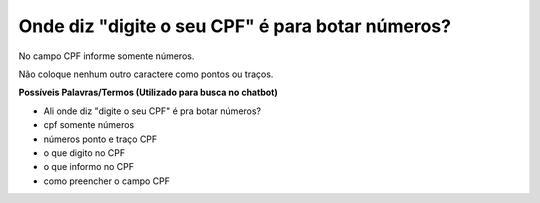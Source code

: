 ﻿Onde diz "digite o seu CPF" é para botar números?
=================================================

No campo CPF informe somente números. 

Não coloque nenhum outro caractere como pontos ou traços. 

**Possíveis Palavras/Termos (Utilizado para busca no chatbot)** 

- Ali onde diz "digite o seu CPF" é pra botar números?
- cpf somente números
- números ponto e traço CPF
- o que digito no CPF
- o que informo no CPF
- como preencher o campo CPF  

.. |site externo| image:: _images/site-ext.gif
            